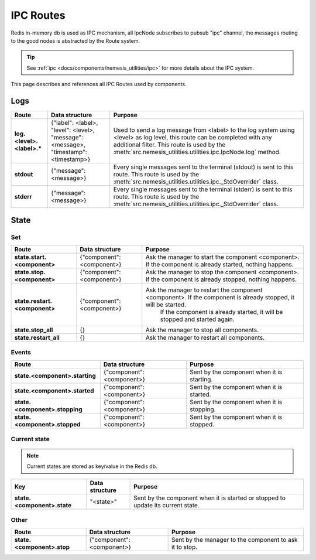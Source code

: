 IPC Routes
==========

Redis in-memory db is used as IPC mechanism, all IpcNode subscribes to pubsub "ipc" channel, the messages routing to the
good nodes is abstracted by the Route system.

.. tip:: See :ref:`ipc <docs/components/nemesis_utilities/ipc>` for more details about the IPC system.

This page describes and references all IPC Routes used by components.

Logs
----

.. list-table::
    :header-rows: 1
    :stub-columns: 1

    * - Route
      - Data structure
      - Purpose

    * - log.<level>.<label>.*
      - {"label": <label>, "level": <level>, "message": <message>, "timestamp": <timestamp>}
      - Used to send a log message from <label> to the log system using <level> as log level, this route can be
        completed with any additional filter. This route is used by the
        :meth:`src.nemesis_utilities.utilities.ipc.IpcNode.log` method.

    * - stdout
      - {"message": <message>}
      - Every single messages sent to the terminal (stdout) is sent to this route.
        This route is used by the :meth:`src.nemesis_utilities.utilities.ipc._StdOverrider` class.

    * - stderr
      - {"message": <message>}
      - Every single messages sent to the terminal (stderr) is sent to this route.
        This route is used by the :meth:`src.nemesis_utilities.utilities.ipc._StdOverrider` class.

State
------

Set
~~~

.. list-table::
    :header-rows: 1
    :stub-columns: 1

    * - Route
      - Data structure
      - Purpose

    * - state.start.<component>
      - {"component": <component>}
      - Ask the manager to start the component <component>. If the component is already started, nothing happens.

    * - state.stop.<component>
      - {"component": <component>}
      - Ask the manager to stop the component <component>. If the component is already stopped, nothing happens.

    * - state.restart.<component>
      - {"component": <component>}
      - Ask the manager to restart the component <component>. If the component is already stopped, it will be started.
          If the component is already started, it will be stopped and started again.

    * - state.stop_all
      - {}
      - Ask the manager to stop all components.

    * - state.restart_all
      - {}
      - Ask the manager to restart all components.

Events
~~~~~~

.. list-table::
    :header-rows: 1
    :stub-columns: 1

    * - Route
      - Data structure
      - Purpose

    * - state.<component>.starting
      - {"component": <component>}
      - Sent by the component when it is starting.

    * - state.<component>.started
      - {"component": <component>}
      - Sent by the component when it is started.

    * - state.<component>.stopping
      - {"component": <component>}
      - Sent by the component when it is stopping.

    * - state.<component>.stopped
      - {"component": <component>}
      - Sent by the component when it is stopped.

Current state
~~~~~~~~~~~~~

.. note::
    Current states are stored as key/value in the Redis db.

.. list-table::
    :header-rows: 1
    :stub-columns: 1

    * - Key
      - Data structure
      - Purpose

    * - state.<component>.state
      - "<state>"
      - Sent by the component when it is started or stopped to update its current state.

Other
~~~~~

.. list-table::
    :header-rows: 1
    :stub-columns: 1

    * - Route
      - Data structure
      - Purpose

    * - state.<component>.stop
      - {"component": <component>}
      - Sent by the manager to the component to ask it to stop.
